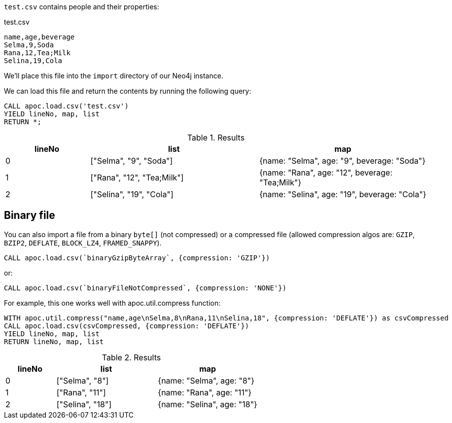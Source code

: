 `test.csv` contains people and their properties:

.test.csv
----
name,age,beverage
Selma,9,Soda
Rana,12,Tea;Milk
Selina,19,Cola
----

We'll place this file into the `import` directory of our Neo4j instance.

We can load this file and return the contents by running the following query:

[source, cypher]
----
CALL apoc.load.csv('test.csv')
YIELD lineNo, map, list
RETURN *;
----

.Results
[opts="header",cols="1,2,2"]
|===
| lineNo | list | map
| 0      | ["Selma", "9", "Soda"]     | {name: "Selma", age: "9", beverage: "Soda"}
| 1      | ["Rana", "12", "Tea;Milk"] | {name: "Rana", age: "12", beverage: "Tea;Milk"}
| 2      | ["Selina", "19", "Cola"]   | {name: "Selina", age: "19", beverage: "Cola"}
|===

[#_binary_file]
== Binary file

You can also import a file from a binary `byte[]` (not compressed) or a compressed file (allowed compression algos are: `GZIP`, `BZIP2`, `DEFLATE`, `BLOCK_LZ4`, `FRAMED_SNAPPY`).


[source,cypher]
----
CALL apoc.load.csv(`binaryGzipByteArray`, {compression: 'GZIP'}) 
----

or:

[source,cypher]
----
CALL apoc.load.csv(`binaryFileNotCompressed`, {compression: 'NONE'}) 
----

For example, this one works well with apoc.util.compress function:

[source,cypher]
----
WITH apoc.util.compress("name,age\nSelma,8\nRana,11\nSelina,18", {compression: 'DEFLATE'}) as csvCompressed
CALL apoc.load.csv(csvCompressed, {compression: 'DEFLATE'}) 
YIELD lineNo, map, list
RETURN lineNo, map, list
----


.Results
[opts="header",cols="1,2,2"]
|===
| lineNo | list | map
| 0      | ["Selma", "8"]     | {name: "Selma", age: "8"}
| 1      | ["Rana", "11"]     | {name: "Rana", age: "11"}
| 2      | ["Selina", "18"]   | {name: "Selina", age: "18"}
|===